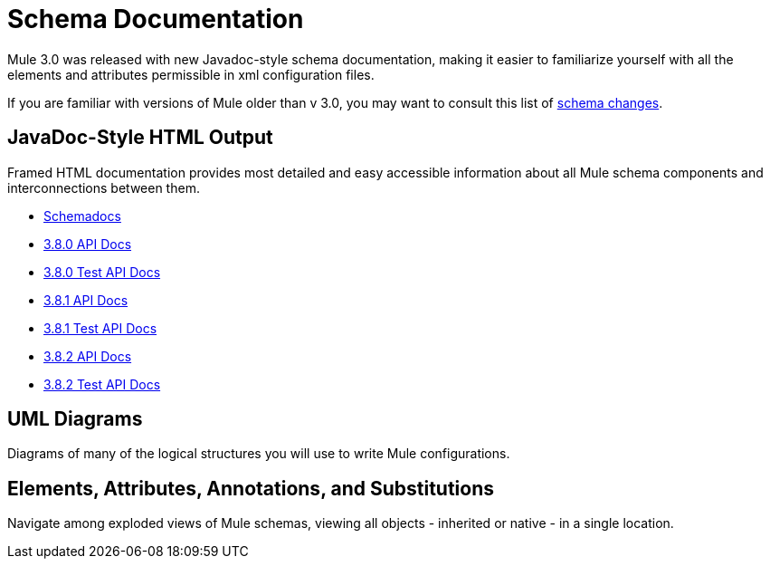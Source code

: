 = Schema Documentation
:keywords: anypoint studio, esb, schema

Mule 3.0 was released with new Javadoc-style schema documentation, making it easier to familiarize yourself with all the elements and attributes permissible in xml configuration files.

If you are familiar with versions of Mule older than v 3.0, you may want to consult this list of link:/mule-user-guide/v/3.8/notes-on-mule-3.0-schema-changes[schema changes].

== JavaDoc-Style HTML Output

Framed HTML documentation provides most detailed and easy accessible information about all Mule schema components and interconnections between them.

* link:http://www.mulesoft.org/docs/site/current3/schemadocs[Schemadocs]
* link:http://www.mulesoft.org/docs/site/3.8.0/apidocs/[3.8.0 API Docs]
* link:http://www.mulesoft.org/docs/site/3.8.0/testapidocs/[3.8.0 Test API Docs]
* link:http://www.mulesoft.org/docs/site/3.8.1/apidocs/[3.8.1 API Docs]
* link:http://www.mulesoft.org/docs/site/3.8.1/testapidocs/[3.8.1 Test API Docs]
* link:http://www.mulesoft.org/docs/site/3.8.2/apidocs/[3.8.2 API Docs]
* link:http://www.mulesoft.org/docs/site/3.8.2/testapidocs/[3.8.2 Test API Docs]

== UML Diagrams

Diagrams of many of the logical structures you will use to write Mule configurations.

== Elements, Attributes, Annotations, and Substitutions

Navigate among exploded views of Mule schemas, viewing all objects - inherited or native - in a single location.
